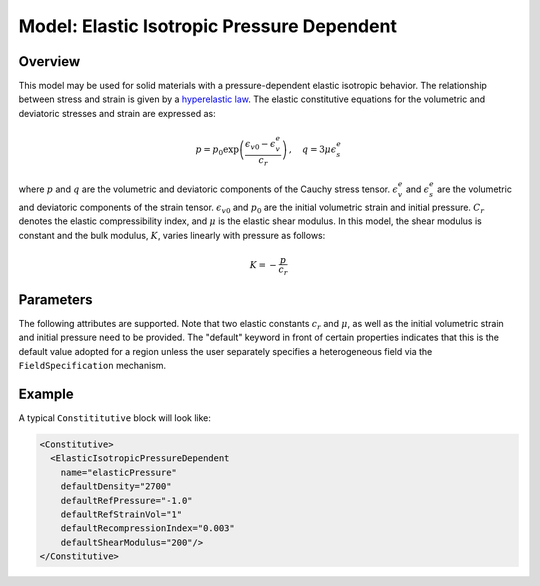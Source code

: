 .. _ElasticIsotropicPressureDependent:

############################################
Model: Elastic Isotropic Pressure Dependent
############################################

Overview
=========================

This model may be used for solid materials with a pressure-dependent elastic isotropic behavior.
The relationship between stress and strain is given by a `hyperelastic law <https://en.wikipedia.org/wiki/Hyperelastic_material>`__. The elastic constitutive equations for the volumetric and deviatoric stresses and strain are expressed as:

.. math::
   p = p_0 \exp{\left(\frac{\epsilon_{v0}-\epsilon_v^e}{c_r}\right)} \, , \quad q = 3 \mu \epsilon_s^e
   
where :math:`p` and  :math:`q` are the volumetric and deviatoric components of the Cauchy stress tensor.
:math:`\epsilon_{v}^e` and :math:`\epsilon_{s}^e` are the volumetric and deviatoric components of the strain tensor. :math:`\epsilon_{v0}` and :math:`p_0` are the initial volumetric strain and initial pressure. :math:`C_r` denotes the elastic compressibility index,
and :math:`\mu` is the elastic shear modulus. In this model, the shear modulus is constant and the bulk modulus, :math:`K`, varies linearly with pressure as follows: 

.. math::
   K = -\frac{p}{c_r}

Parameters
=========================

The following attributes are supported.  Note that two elastic constants :math:`c_r` and :math:`\mu`, as well as the initial volumetric strain and initial pressure need to be provided.  The "default" keyword in front of certain properties indicates that this
is the default value adopted for a region unless the user separately specifies a heterogeneous field via the
``FieldSpecification`` mechanism. 


Example
=========================

A typical ``Constititutive`` block will look like:

.. code-block:: xml

  <Constitutive>
    <ElasticIsotropicPressureDependent
      name="elasticPressure"
      defaultDensity="2700"
      defaultRefPressure="-1.0"
      defaultRefStrainVol="1"
      defaultRecompressionIndex="0.003"
      defaultShearModulus="200"/>
  </Constitutive>
